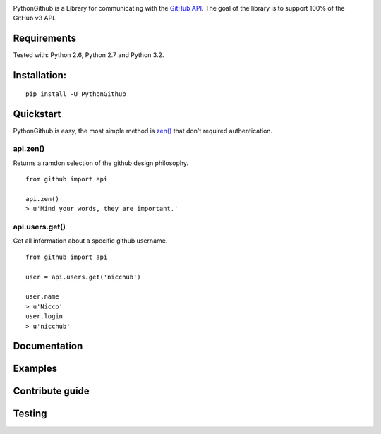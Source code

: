 .. image::
    https://raw.githubusercontent.com/nicchub/PythonGithub/master/images/PythonGithub.png

PythonGithub is a Library for communicating with the `GitHub API <https://developer.github.com/v3/>`_. The goal of the library is to support 100% of the GitHub v3 API.

.. image:: https://api.travis-ci.org/nicchub/PythonGithub.png?branch=master
   :target: https://travis-ci.org/nicchub/PythonGithub

.. image:: https://badge.fury.io/py/PythonGithubAPI.png
   :target: http://badge.fury.io/py/PythonGithubAPI

.. image:: https://pypip.in/d/PythonGithubAPI/badge.png
   :target: https://pypip.in/d/PythonGithubAPI/badge.png

Requirements
=====================
Tested with: Python 2.6, Python 2.7 and Python 3.2.

Installation:
=====================
::
    
    pip install -U PythonGithub

Quickstart
=====================
PythonGithub is easy, the most simple method is `zen() <https://api.github.com/zen>`_ that don't required authentication.

api.zen()
**********************
Returns a ramdon selection of the github design philosophy.
::

    from github import api
    
    api.zen()
    > u'Mind your words, they are important.'


api.users.get()
**********************
Get all information about a specific github username.  
::

    from github import api
    
    user = api.users.get('nicchub')
    
    user.name
    > u'Nicco'
    user.login
    > u'nicchub'

    
Documentation
====================

Examples
====================

Contribute guide
===================

Testing
===================
